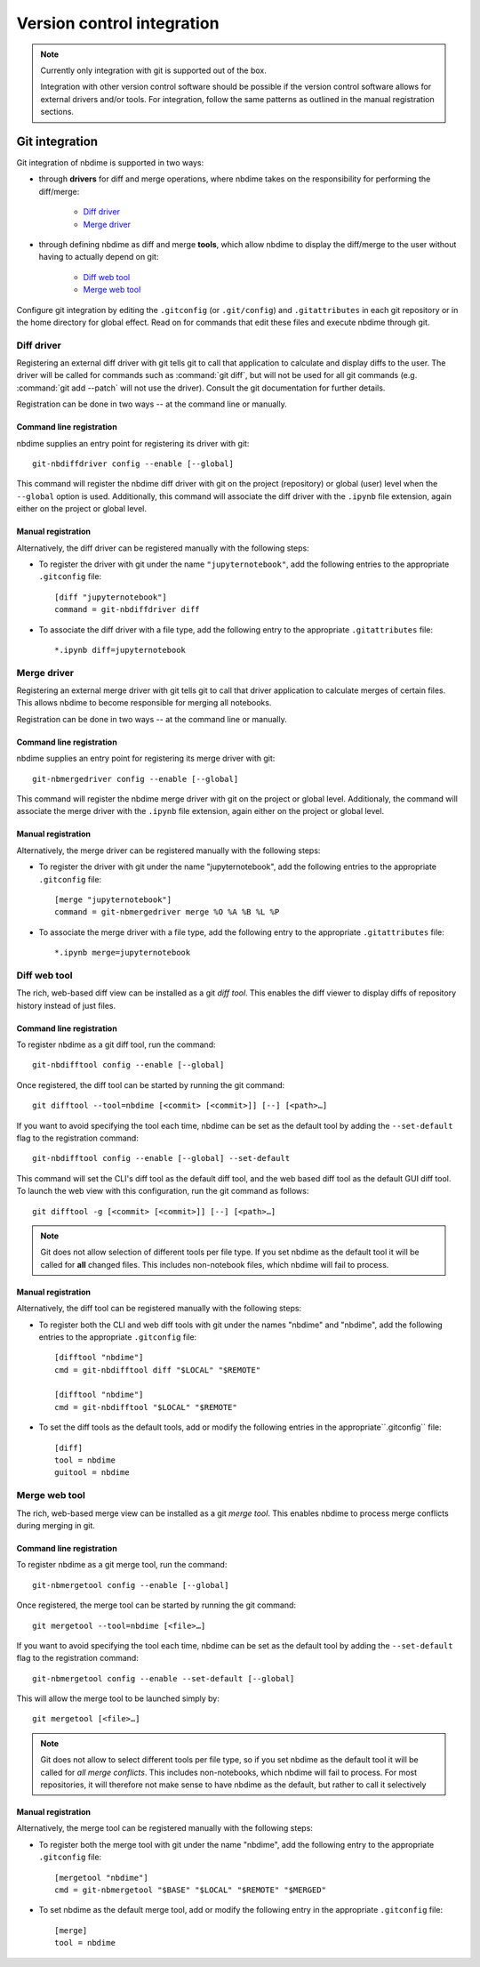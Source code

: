 ===========================
Version control integration
===========================

.. note::

    Currently only integration with git is supported
    out of the box.

    Integration with other version control software
    should be possible if the version control software
    allows for external drivers and/or tools. For integration,
    follow the same patterns as outlined
    in the manual registration sections.

.. _git-integration:

Git integration
---------------

Git integration of nbdime is supported in two ways:

- through **drivers** for diff and merge operations, where
  nbdime takes on the responsibility for performing the
  diff/merge:

      * `Diff driver`_
      * `Merge driver`_

- through defining nbdime as diff and
  merge **tools**, which allow nbdime to display the
  diff/merge to the user without having to actually
  depend on git:

      * `Diff web tool`_
      * `Merge web tool`_

Configure git integration by editing the ``.gitconfig``
(or ``.git/config``) and ``.gitattributes`` in each
git repository or in the home directory for global effect.
Read on for commands that edit these files
and execute nbdime through git.

Diff driver
***********

Registering an external diff driver with git tells git
to call that application to calculate and display diffs
to the user. The driver will be called for commands such
as :command:`git diff`, but will not be used for all git commands
(e.g. :command:`git add --patch` will not use the driver).
Consult the git documentation for further details.

Registration can be done in two ways -- at the command line or manually.

Command line registration
^^^^^^^^^^^^^^^^^^^^^^^^^

nbdime supplies an entry point for registering its driver
with git::

    git-nbdiffdriver config --enable [--global]

This command will register the nbdime diff driver with 
git on the project (repository) or global (user) level
when the ``--global`` option is used.
Additionally, this command will associate the diff driver with
the ``.ipynb`` file extension, again either on the project
or global level.

Manual registration
^^^^^^^^^^^^^^^^^^^

Alternatively, the diff driver can be registered manually
with the following steps:

- To register the driver with git under the name 
  ``"jupyternotebook"``, add the following entries to the
  appropriate ``.gitconfig`` file::

    [diff "jupyternotebook"]
    command = git-nbdiffdriver diff

- To associate the diff driver with a file type,
  add the following entry to the appropriate 
  ``.gitattributes`` file::

    *.ipynb diff=jupyternotebook


Merge driver
************

Registering an external merge driver with git tells git
to call that driver application to calculate merges of certain
files. This allows nbdime to become responsible for
merging all notebooks.

Registration can be done in two ways -- at the command line or manually.

Command line registration
^^^^^^^^^^^^^^^^^^^^^^^^^

nbdime supplies an entry point for registering its merge 
driver with git::

    git-nbmergedriver config --enable [--global]

This command will register the nbdime merge driver with 
git on the project or global level. Additionaly, the 
command will associate the merge driver with the 
``.ipynb`` file extension, again either on the project
or global level.

Manual registration
^^^^^^^^^^^^^^^^^^^

Alternatively, the merge driver can be registered manually
with the following steps:

- To register the driver with git under the name 
  "jupyternotebook", add the following entries to the appropriate 
  ``.gitconfig`` file::

    [merge "jupyternotebook"]
    command = git-nbmergedriver merge %O %A %B %L %P

- To associate the merge driver with a file type,
  add the following entry to the appropriate 
  ``.gitattributes`` file::
    
    *.ipynb merge=jupyternotebook


Diff web tool
*************

The rich, web-based diff view can be installed as a git
*diff tool*. This enables the diff viewer to display diffs
of repository history instead of just files.

Command line registration
^^^^^^^^^^^^^^^^^^^^^^^^^

To register nbdime as a git diff tool, run the command::

    git-nbdifftool config --enable [--global]

Once registered, the diff tool can be started by running
the git command::

    git difftool --tool=nbdime [<commit> [<commit>]] [--] [<path>…​]

If you want to avoid specifying the tool each time, nbdime
can be set as the default tool by adding the ``--set-default``
flag to the registration command::

    git-nbdifftool config --enable [--global] --set-default

This command will set the CLI's diff tool as the default diff tool, and
the web based diff tool as the default GUI diff tool. To 
launch the web view with this configuration, run the
git command as follows::

    git difftool -g [<commit> [<commit>]] [--] [<path>…​]

.. note::

    Git does not allow selection of different tools per file type.
    If you set nbdime as the default tool it will be called
    for **all** changed files. This includes non-notebook files, which
    nbdime will fail to process.

Manual registration
^^^^^^^^^^^^^^^^^^^

Alternatively, the diff tool can be registered manually
with the following steps:

- To register both the CLI and web diff tools with git under
  the names "nbdime" and "nbdime", add the following entries
  to the appropriate ``.gitconfig`` file::

    [difftool "nbdime"]
    cmd = git-nbdifftool diff "$LOCAL" "$REMOTE"
    
    [difftool "nbdime"]
    cmd = git-nbdifftool "$LOCAL" "$REMOTE"

- To set the diff tools as the default tools, add or modify
  the following entries in the appropriate``.gitconfig`` file::
    
    [diff]
    tool = nbdime
    guitool = nbdime

Merge web tool
**************

The rich, web-based merge view can be installed as a git
*merge tool*. This enables nbdime to process merge conflicts
during merging in git.

Command line registration
^^^^^^^^^^^^^^^^^^^^^^^^^

To register nbdime as a git merge tool, run the command::

    git-nbmergetool config --enable [--global]

Once registered, the merge tool can be started by running
the git command::

    git mergetool --tool=nbdime [<file>…​]

If you want to avoid specifying the tool each time, nbdime
can be set as the default tool by adding the ``--set-default``
flag to the registration command::

    git-nbmergetool config --enable --set-default [--global]

This will allow the merge tool to be launched simply by::

    git mergetool [<file>…​]

.. note:: 
    Git does not allow to select different tools per file type,
    so if you set nbdime as the default tool it will be called
    for *all merge conflicts*. This includes non-notebooks, which
    nbdime will fail to process. For most repositories, it will
    therefore not make sense to have nbdime as the default, but
    rather to call it selectively 


Manual registration
^^^^^^^^^^^^^^^^^^^

Alternatively, the merge tool can be registered manually
with the following steps:

- To register both the merge tool with git under
  the name "nbdime", add the following entry
  to the appropriate ``.gitconfig`` file::

    [mergetool "nbdime"]
    cmd = git-nbmergetool "$BASE" "$LOCAL" "$REMOTE" "$MERGED"

- To set nbdime as the default merge tool, add or modify
  the following entry in the appropriate ``.gitconfig`` file::

    [merge]
    tool = nbdime
